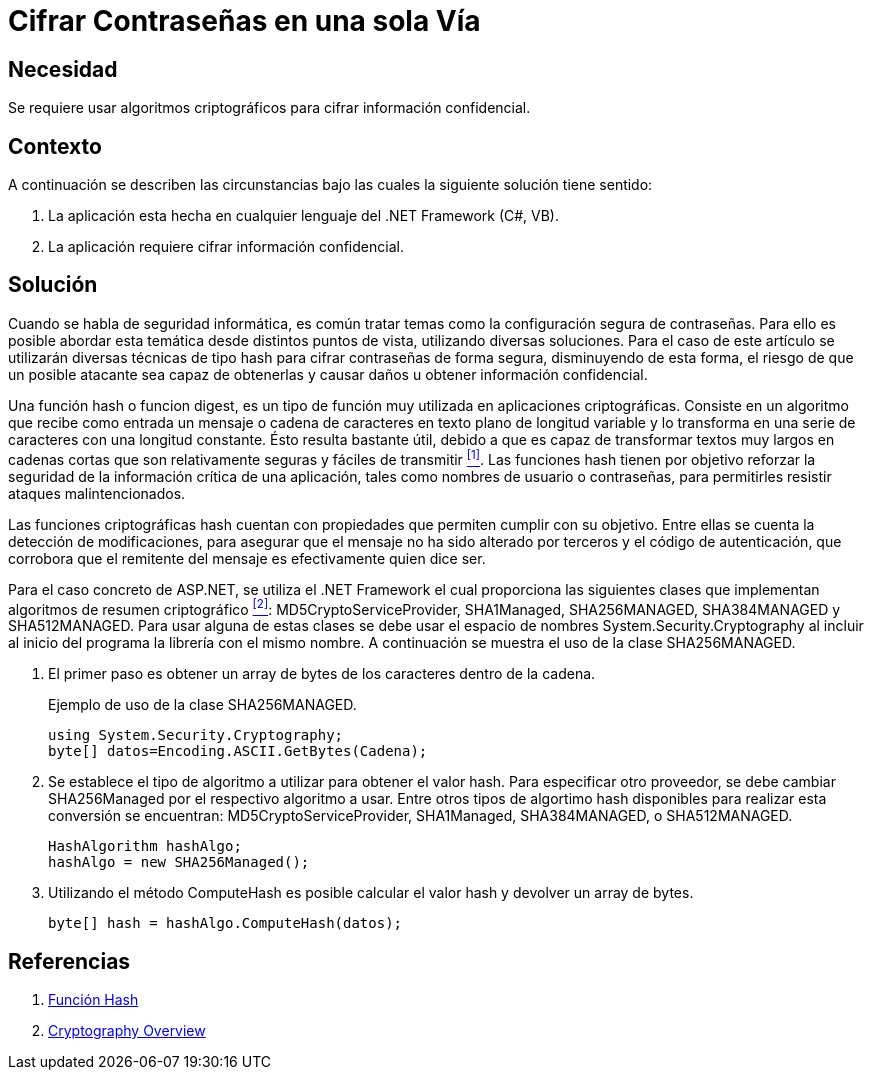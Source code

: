:slug: kb/aspnet/cifrar-contrasenas-una-sola-via/
:eth: no
:category: aspnet
:description: Nuestros ethical hackers explican como evitar vulnerabilidades de seguridad mediante la configuración segura de contraseñas en ASP.NET.
:keywords: ASP.NET, Contraseña
:kb: yes

= Cifrar Contraseñas en una sola Vía

== Necesidad

Se requiere usar algoritmos criptográficos 
para cifrar información confidencial.

== Contexto

A continuación se describen las circunstancias 
bajo las cuales la siguiente solución tiene sentido:

. La aplicación esta hecha en cualquier lenguaje del +.NET Framework+ (C#, VB).
. La aplicación requiere cifrar información confidencial.

== Solución

Cuando se habla de seguridad informática, 
es común tratar temas 
como la configuración segura de contraseñas.
Para ello es posible abordar esta temática 
desde distintos puntos de vista, 
utilizando diversas soluciones.
Para el caso de este artículo se utilizarán
diversas técnicas de tipo +hash+
para cifrar contraseñas de forma segura,
disminuyendo de esta forma,
el riesgo de que un posible atacante 
sea capaz de obtenerlas y causar daños
u obtener información confidencial.

Una función +hash+ o funcion +digest+, 
es un tipo de función muy utilizada 
en aplicaciones criptográficas.
Consiste en un algoritmo que recibe como entrada
un mensaje o cadena de caracteres 
en texto plano de longitud variable
y lo transforma en una serie de caracteres 
con una longitud constante.
Ésto resulta bastante útil, 
debido a que es capaz de transformar
textos muy largos en cadenas cortas
que son relativamente seguras y fáciles de transmitir <<r1, ^[1]^>>.
Las funciones +hash+ tienen por objetivo 
reforzar la seguridad de la información crítica de una aplicación, 
tales como nombres de usuario o contraseñas,
para permitirles resistir ataques malintencionados.

Las funciones criptográficas +hash+
cuentan con propiedades que permiten 
cumplir con su objetivo.
Entre ellas se cuenta la detección de modificaciones, 
para asegurar que el mensaje 
no ha sido alterado por terceros
y el código de autenticación, 
que corrobora que el remitente del mensaje
es efectivamente quien dice ser.

Para el caso concreto de +ASP.NET+, 
se utiliza el +.NET Framework+  
el cual proporciona las siguientes clases 
que implementan algoritmos de resumen criptográfico <<r2, ^[2]^>>: 
+MD5CryptoServiceProvider+, +SHA1Managed+, 
+SHA256MANAGED+, +SHA384MANAGED+ y +SHA512MANAGED+. 
Para usar alguna de estas clases se debe usar 
el espacio de nombres +System.Security.Cryptography+ 
al incluir al inicio del programa
la librería con el mismo nombre. 
A continuación se muestra el uso de la clase +SHA256MANAGED+. 

. El primer paso es obtener un +array+ de bytes 
de los caracteres dentro de la cadena.
+
.Ejemplo de uso de la clase +SHA256MANAGED+.
[source,java,linenums]
----
using System.Security.Cryptography;
byte[] datos=Encoding.ASCII.GetBytes(Cadena);
----

. Se establece el tipo de algoritmo a utilizar 
para obtener el valor +hash+. 
Para especificar otro proveedor, 
se debe cambiar +SHA256Managed+ 
por el respectivo algoritmo a usar. 
Entre otros tipos de algortimo +hash+ 
disponibles para realizar esta conversión 
se encuentran: +MD5CryptoServiceProvider+, 
+SHA1Managed+, +SHA384MANAGED+, o  +SHA512MANAGED+.
+
[source,java,linenums]
----
HashAlgorithm hashAlgo;
hashAlgo = new SHA256Managed();
----

. Utilizando el método +ComputeHash+ 
es posible calcular el valor +hash+ 
y devolver un +array+ de +bytes+.
+
[source,java,linenums]
----
byte[] hash = hashAlgo.ComputeHash(datos);
----

== Referencias

. [[r1]] link:https://es.wikipedia.org/wiki/Funci%C3%B3n_hash[Función Hash]
. [[r2]] link:https://msdn.microsoft.com/en-us/library/92f9ye3s(vs.71).aspx[Cryptography Overview]
